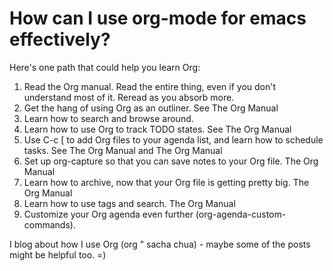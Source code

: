 * How can I use org-mode for emacs effectively?
  Here's one path that could help you learn Org:
  1. Read the Org manual. Read the entire thing, even if you don't understand most of it. Reread as you absorb more.
  2. Get the hang of using Org as an outliner. See The Org Manual
  3. Learn how to search and browse around.
  4. Learn how to use Org to track TODO states. See The Org Manual
  5. Use C-c [ to add Org files to your agenda list, and learn how to schedule tasks. See The Org Manual and The Org Manual
  6. Set up org-capture so that you can save notes to your Org file. The Org Manual
  7. Learn how to archive, now that your Org file is getting pretty big. The Org Manual
  8. Learn how to use tags and search. The Org Manual
  9. Customize your Org agenda even further (org-agenda-custom-commands).
  
I blog about how I use Org (org " sacha chua) - maybe some of the posts might be helpful too. =)
